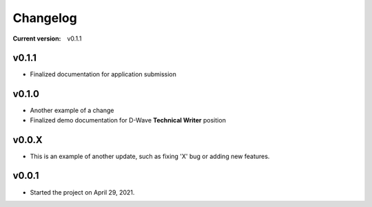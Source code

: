 
.. _changelog:

Changelog
=========


:Current version: 
    
    v0.1.1


v0.1.1
^^^^^^

* Finalized documentation for application submission

v0.1.0
^^^^^^

* Another example of a change 
* Finalized demo documentation for D-Wave **Technical Writer** position



v0.0.X
^^^^^^

* This is an example of another update, such as fixing 'X' bug or adding new features.


v0.0.1
^^^^^^

* Started the project on April 29, 2021.

